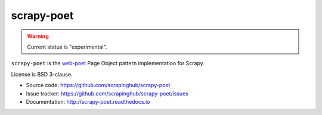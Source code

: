 ===========
scrapy-poet
===========

.. image:: https://img.shields.io/pypi/v/scrapy-poet.svg
   :target: https://pypi.python.org/pypi/scrapy-poet
   :alt: PyPI Version

.. image:: https://img.shields.io/pypi/pyversions/scrapy-poet.svg
   :target: https://pypi.python.org/pypi/scrapy-poet
   :alt: Supported Python Versions

.. image:: https://travis-ci.com/scrapinghub/scrapy-po.svg?branch=master
   :target: https://travis-ci.com/scrapinghub/scrapy-po
   :alt: Build Status

.. image:: https://codecov.io/github/scrapinghub/scrapy-poet/coverage.svg?branch=master
   :target: https://codecov.io/gh/scrapinghub/scrapy-poet
   :alt: Coverage report

.. warning::
    Current status is "experimental".

``scrapy-poet`` is the `web-poet`_ Page Object pattern implementation for Scrapy.

License is BSD 3-clause.

* Source code: https://github.com/scrapinghub/scrapy-poet
* Issue tracker: https://github.com/scrapinghub/scrapy-poet/issues
* Documentation: http://scrapy-poet.readthedocs.io

.. _`web-poet`: https://github.com/scrapinghub/web-poet
